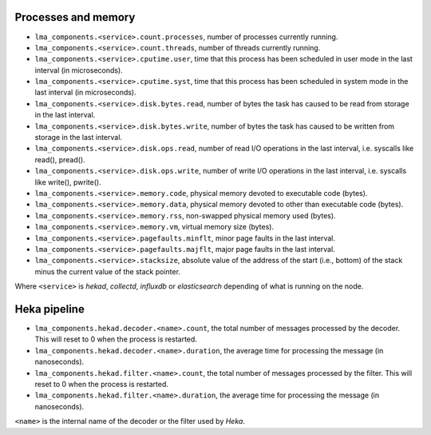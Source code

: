 .. _LMA_self-monitoring:

Processes and memory
^^^^^^^^^^^^^^^^^^^^

* ``lma_components.<service>.count.processes``, number of processes currently running.
* ``lma_components.<service>.count.threads``, number of threads currently running.
* ``lma_components.<service>.cputime.user``, time that this process has been scheduled in user mode in the last interval (in microseconds).
* ``lma_components.<service>.cputime.syst``, time that this process has been scheduled in system mode in the last interval (in microseconds).
* ``lma_components.<service>.disk.bytes.read``, number of bytes the task has caused to be read from storage in the last interval.
* ``lma_components.<service>.disk.bytes.write``, number of bytes the task has caused to be written from storage in the last interval.
* ``lma_components.<service>.disk.ops.read``, number of read I/O operations in the last interval, i.e. syscalls like read(), pread().
* ``lma_components.<service>.disk.ops.write``, number of write I/O operations in the last interval, i.e. syscalls like write(), pwrite().
* ``lma_components.<service>.memory.code``,  physical memory devoted to executable code (bytes).
* ``lma_components.<service>.memory.data``, physical memory devoted to other than executable code (bytes).
* ``lma_components.<service>.memory.rss``, non-swapped physical memory used (bytes).
* ``lma_components.<service>.memory.vm``, virtual memory size (bytes).
* ``lma_components.<service>.pagefaults.minflt``, minor page faults in the last interval.
* ``lma_components.<service>.pagefaults.majflt``, major page faults in the last interval.
* ``lma_components.<service>.stacksize``, absolute value of the address of the start (i.e., bottom) of the stack minus the current value of the stack pointer.

Where ``<service>`` is *hekad*, *collectd*, *influxdb* or *elasticsearch*
depending of what is running on the node.


Heka pipeline
^^^^^^^^^^^^^

* ``lma_components.hekad.decoder.<name>.count``, the total number of messages processed by the decoder. This will reset to 0 when the process is restarted.
* ``lma_components.hekad.decoder.<name>.duration``, the average time for processing the message (in nanoseconds).
* ``lma_components.hekad.filter.<name>.count``, the total number of messages processed by the filter. This will reset to 0 when the process is restarted.
* ``lma_components.hekad.filter.<name>.duration``, the average time for processing the message (in nanoseconds).

``<name>`` is the internal name of the decoder or the filter used by *Heka*.
